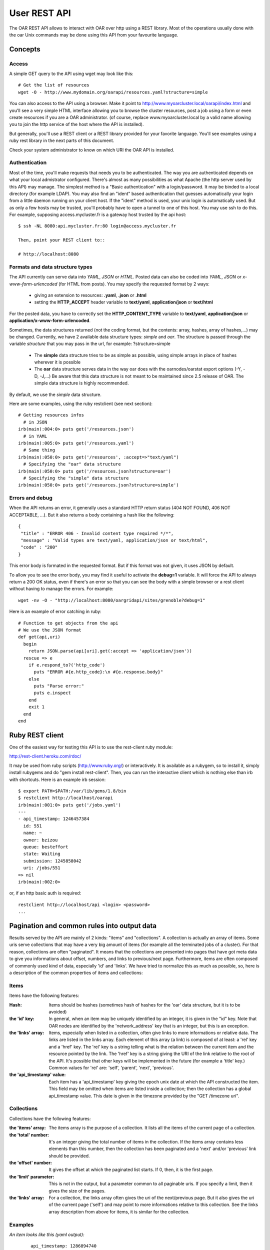 ==============
 User REST API
==============

The OAR REST API allows to interact with OAR over http using a REST library. Most of the operations usually done with the oar Unix commands may be done using this API from your favourite language.

Concepts
========

Access
------
A simple GET query to the API using wget may look like this::

    # Get the list of resources
    wget -O - http://www.mydomain.org/oarapi/resources.yaml?structure=simple

You can also access to the API using a browser. Make it point to http://www.myoarcluster.local/oarapi/index.html and you'll see a very simple HTML interface allowing you to browse the cluster resources, post a job using a form or even create resources if you are a OAR administrator. (of course, replace www.myoarcluster.local by a valid name allowing you to join the http service of the host where the API is installed).

But generally, you'll use a REST client or a REST library provided for your favorite language. You'll see examples using a ruby rest library in the next parts of this document.

Check your system administrator to know on which URI the OAR API is installed.

Authentication
--------------

Most of the time, you'll make requests that needs you to be authenticated. The way you are authenticated depends on what your local admistrator configured. There's almost as many possibilities as what Apache (the http server used by this API) may manage.
The simplest method is a "Basic authentication" with a login/password. It may be binded to a local directory (for example LDAP). You may also find an "ident" based authentication that guesses automatically your login from a little daemon running on your client host.
If the "ident" method is used, your unix login is automatically used. But as only a few hosts may be trusted, you'll probably have to open a tunnel to one of this host. You may use ssh to do this. For example, supposing access.mycluster.fr is a gateway host trusted by the api host::

  $ ssh -NL 8080:api.mycluster.fr:80 login@access.mycluster.fr

  Then, point your REST client to::

  # http://localhost:8080


Formats and data structure types
--------------------------------

The API currently can serve data into *YAML*, *JSON* or *HTML*. Posted data can also be coded into *YAML*, *JSON* or *x-www-form-urlencoded* (for HTML from posts). You may specify the requested format by 2 ways:

    * giving an extension to resources: **.yaml**, **.json** or **.html**
    * setting the **HTTP_ACCEPT** header variable to **text/yaml**, **application/json** or **text/html**

For the posted data, you have to correctly set the **HTTP_CONTENT_TYPE** variable to **text/yaml**, **application/json** or **application/x-www-form-urlencoded**.

Sometimes, the data structures returned (not the coding format, but the contents: array, hashes, array of hashes,...) may be changed. Currently, we have 2 available data structure types: *simple* and *oar*. The structure is passed through the variable *structure* that you may pass in the url, for example: ?structure=simple

    * The **simple** data structure tries to be as simple as possible, using simple arrays in place of hashes wherever it is possible
    * The **oar** data structure serves data in the way oar does with the oarnodes/oarstat export options (-Y, -D, -J,...) Be aware that this data structure is not meant to be maintained since 2.5 release of OAR. The simple data structure is highly recommended.

By default, we use the *simple* data structure.

Here are some examples, using the ruby restclient (see next section)::

  # Getting resources infos
    # in JSON
  irb(main):004:0> puts get('/resources.json')
    # in YAML
  irb(main):005:0> puts get('/resources.yaml')
    # Same thing
  irb(main):050:0> puts get('/resources', :accept=>"text/yaml")
    # Specifying the "oar" data structure
  irb(main):050:0> puts get('/resources.json?structure=oar')
    # Specifying the "simple" data structure
  irb(main):050:0> puts get('/resources.json?structure=simple')


Errors and debug
----------------

When the API returns an error, it generally uses a standard HTTP return status (404 NOT FOUND, 406 NOT ACCEPTABLE, ...). But it also returns a body containing a hash like the following::

 {
  "title" : "ERROR 406 - Invalid content type required */*",
  "message" : "Valid types are text/yaml, application/json or text/html",
  "code" : "200"
 }

This error body is formated in the requested format. But if this format was not given, it uses JSON by default.

To allow you to see the error body, you may find it useful to activate the **debug=1** variable. It will force the API to always return a 200 OK status, even if there's an error so that you can see the body with a simple browser or a rest client without having to manage the errors. For example::

 wget -nv -O - "http://localhost:8080/oargridapi/sites/grenoble?debug=1"

Here is an example of error catching in ruby::

  # Function to get objects from the api
  # We use the JSON format
  def get(api,uri)
    begin
      return JSON.parse(api[uri].get(:accept => 'application/json'))
    rescue => e
      if e.respond_to?('http_code')
        puts "ERROR #{e.http_code}:\n #{e.response.body}"
      else
        puts "Parse error:"
        puts e.inspect
      end
      exit 1
    end
  end


Ruby REST client
================

One of the easiest way for testing this API is to use the rest-client ruby module:

http://rest-client.heroku.com/rdoc/

It may be used from ruby scripts (http://www.ruby.org/) or interactively.
It is available as a rubygem, so to install it, simply install rubygems and do "gem install rest-client". Then, you can run the interactive client which is nothing else than irb with shortcuts. Here is an example irb session::

  $ export PATH=$PATH:/var/lib/gems/1.8/bin
  $ restclient http://localhost/oarapi
  irb(main):001:0> puts get('/jobs.yaml')
  ---
  - api_timestamp: 1246457384
    id: 551
    name: ~
    owner: bzizou
    queue: besteffort
    state: Waiting
    submission: 1245858042
    uri: /jobs/551
  => nil
  irb(main):002:0>


or, if an http basic auth is required::

  restclient http://localhost/api <login> <password>
  ...

Pagination and common rules into output data
============================================

Results served by the API are mainly of 2 kinds: "items" and "collections". A collection is actually an array of items. Some uris serve collections that may have a very big amount of items (for example all the terminated jobs of a cluster). For that reason, collections are often "paginated". It means that the collections are presented into pages that have got meta data to give you informations about offset, numbers, and links to previous/next page.
Furthermore, items are often composed of commonly used kind of data, especially 'id' and 'links'. We have tried to normalize this as much as possible, so, here is a description of the common properties of items and collections:

Items
-----
Items have the following features:

:Hash:
  Items should be hashes (sometimes hash of hashes for the 'oar' data structure, but it is to be avoided)


:the 'id' key:
  In general, when an item may be uniquely identified by an integer, it is given in the "id" key. Note that OAR nodes are identified by the 'network_address' key that is an integer, but this is an exception.


:the 'links' array:
  Items, especially when listed in a collection, often give links to more informations or relative data. The links are listed in the links array. Each element of this array (a link) is composed of at least: a 'rel' key and a 'href' key. The 'rel' key is a string telling what is the relation between the current item and the resource pointed by the link. The 'href' key is a string giving the URI of the link relative to the root of the API. It's possible that other keys will be implemented in the future (for example a 'title' key.) Common values for 'rel' are: 'self', 'parent', 'next', 'previous'.


:the 'api_timestamp' value:
  Each item has a 'api_timestamp' key giving the epoch unix date at which the API constructed the item. This field may be omitted when items are listed inside a collection; then the collection has a global api_timestamp value. This date is given in the timezone provided by the "GET /timezone uri".

Collections
-----------
Collections have the following features:

:the 'items' array:
  The items array is the purpose of a collection. It lists all the items of the current page of a collection.


:the 'total' number:
  It's an integer giving the total number of items in the collection. If the items array contains less elements than this number, then the collection has been paginated and a 'next' and/or 'previous' link should be provided.


:the 'offset' number:
  It gives the offset at which the paginated list starts. If 0, then, it is the first page.


:the 'limit' parameter:
  This is not in the output, but a parameter common to all paginable uris. If you specify a limit, then it gives the size of the pages.


:the 'links' array:
  For a collection, the links array often gives the uri of the next/previous page. But it also gives the uri of the current page ('self') and may point to more informations relative to this collection. See the links array description from above for items, it is similar for the collection.

Examples
--------

*An item looks like this (yaml output):*
 ::

  api_timestamp: 1286894740
  available_upto: 2147483646
  besteffort: YES
  core: 1
  cpu: 1
  cpuset: 0
  deploy: NO
  desktop_computing: NO
  expiry_date: 0
  finaud_decision: NO
  id: 1
  last_available_upto: 0
  last_job_date: 1286885902
  links:
    - href: /resources/nodes/fake1
      rel: node
    - href: /resources/1
      rel: self
    - href: /resources/1/jobs
      rel: jobs
  network_address: fake1
  next_finaud_decision: NO
  next_state: UnChanged
  resource_id: 1
  scheduler_priority: 0
  state: Alive
  state_num: 1
  suspended_jobs: NO
  type: default


*A collection looks like this (yaml output):*
 ::

  api_timestamp: 1286894823
  items:
    - api_timestamp: 1286894823
      id: 2
      links:
        - href: /jobs/2
          rel: self
        - href: /jobs/2/resources
          rel: resources
      name: ~
      owner: kameleon
      queue: default
      state: Error
      submission: 1284034267
    - api_timestamp: 1286894823
      id: 3
      links:
        - href: /jobs/3
          rel: self
        - href: /jobs/3/resources
          rel: resources
      name: ~
      owner: kameleon
      queue: default
      state: Error
      submission: 1284034383
  links:
    - href: /jobs.yaml?state=Error&limit=2&offset=0
      rel: self
    - href: /jobs.yaml?state=Error&limit=2&offset=2
      rel: next
  offset: 0
  total: 2623


REST requests description
=========================

Examples are given in the YAML format because we think that it is the more human readable and so very suitable for this kind of documentation. But you can also use the JSON format for your input/output data. Each resource uri may be postfixed by .yaml, .jso of .html.

In this section, we describe every REST resources of the OAR API. The authentication may be:
 - public: everybody can query this resource
 - user: only authenticated and valid users can query this resource
 - oar: only the oar user can query this resource (administration usage)

GET /index
----------
:description:
  Home page for the HTML browsing

:formats:
  html

:authentication:
  public

:output:
  *example*:
   ::

    <HTML>
    <HEAD>
    <TITLE>OAR REST API</TITLE>
    </HEAD>
    <BODY>
    <HR>
    <A HREF=./resources.html>RESOURCES</A>&nbsp;&nbsp;&nbsp;
    <A HREF=./jobs.html>JOBS</A>&nbsp;&nbsp;&nbsp;
    <A HREF=./jobs/form.html>SUBMISSION</A>&nbsp;&nbsp;&nbsp;
    <HR>
    Welcome on the oar API

:note:
  Header of the HTML resources may be customized into the **/etc/oar/api_html_header.pl** file.

GET /version
------------
:description:
  Gives version informations about OAR and OAR API. Also gives the timezone of the API server.

:formats:
  html , yaml , json

:authentication:
  public

:output:
  *structure*:
    hash

  *yaml example*:
    ::

     ---
     api: 0.1.2
     api_timestamp: 1245582255
     api_timezone: CEST
     apilib: 0.1.6
     oar: 2.4.0

:usage example:
  ::

   wget -q -O - http://localhost/oarapi/version.yaml

GET /whoami
-----------
:description:
  Gives the name of authenticated user seen by OAR API. The name for a not authenticated user is the null string. 

:formats:
  html , yaml , json

:authentication:
  public

:output:
  *structure*:
    hash

  *yaml example*:
    ::

     ---
     api_timestamp: 1245582255
     authenticated_user: kameleon

:usage example:
  ::

   wget -q -O - http://localhost/oarapi/whoami.yaml


GET /timezone
-------------
:description:
  Gives the timezone of the OAR API server. The api_timestamp given in each query is an UTC timestamp (epoch unix time). This timezone information allows you to re-construct the local time.

:formats:
  html , yaml , json

:authentication:
  public

:output:
  *structure*: hash

  *yaml example*:
    ::

     ---
     api_timestamp: 1245768107
     timezone: CEST

:usage example:
  ::

   wget -q -O - http://localhost/oarapi/timezone.yaml

GET /jobs
---------
:description:
  List jobs (by default only the jobs in queue)

:formats:
  html , yaml , json

:authentication:
  public

:parameters:
  - **state**: comma separated list of states for filtering the jobs. Possible values: Terminated, Running, Error, Waiting, Launching, Hold,...
  - **array** (integer): to get the jobs belonging to an array
  - **from** (timestamp): restrict the list to the jobs that are running or not yet started before this date. Using this parameters disables the default behavior of listing only the jobs that are in queue.
  - **to** (timestamp): restrict the list to the jobs that are running or not yet finished at this date. Using this parameters disables the default behavior of listing only the jobs that are in queue.
  - **user**: restrict the list to the jobs owned by this username
  - **ids**: colon separated list of ids to get a set of jobs

:output:
  *structure*: collection

  *yaml example*:
    ::

     api_timestamp: 1286895857
     items:
       - api_timestamp: 1286895857
         id: 58
         links:
           - href: /jobs/58
             rel: self
           - href: /jobs/58/resources
             rel: collection
             title: resources
           - href: /oarapi/jobs/58/nodes
             rel: collection
             title: nodes
         name: ~
         owner: kameleon
         queue: default
         state: Terminated
         submission: 1284109267
       - api_timestamp: 1286895857
         id: 59
         links:
           - href: /jobs/59
             rel: self
           - href: /jobs/59/resources
             rel: collection
             title: resources
           - href: /oarapi/jobs/59/nodes
             rel: collection
             title: nodes
         name: ~
         owner: kameleon
         queue: default
         state: Terminated
         submission: 1284109846
     links:
       - href: /jobs.yaml?state=Terminated&limit=2&offset=48
         rel: self
       - href: /jobs.yaml?state=Terminated&limit=2&offset=50
         rel: next
       - href: /jobs.yaml?state=Terminated&limit=2&offset=46
         rel: previous
     offset: 48
     total: 206

:note:
  The "rel: resources" link of a job lists the assigned or reserved resources of a job.

:usage example:
  ::

   wget -q -O - http://localhost/oarapi/jobs.yaml?state=Terminated,Running&limit=2&offset=48"

GET /jobs/details
-----------------
:description:
  Same as /jobs, but with more details and "resources" and "nodes" links developped.

:formats:
  html , yaml , json

:authentication:
  public

:parameters:
  - **state**: comma separated list of states for filtering the jobs. Possible values: Terminated, Running, Error, Waiting, Launching, Hold,...

:output:
  *structure*: collection

  *yaml example*:
    ::
     
     api_timestamp: 1352707511
     items:
       - api_timestamp: 1352707511
         array_id: 5540
         array_index: ~
         command: sleep 300
         cpuset_name: kameleon_5540
         dependencies: []
         events: []
         exit_code: ~
         id: 5540
         initial_request: oarsub sleep 300
         launching_directory: /home/kameleon
         links:
           - href: /oarapi/jobs/5540
             rel: self
           - href: /oarapi/jobs/5540/resources
             rel: collection
             title: resources
           - href: /oarapi/jobs/5540/nodes
             rel: collection
             title: nodes
         message: Karma = 0.000
         name: ~
         nodes:
           - api_timestamp: 1352707511
             links:
               - href: /oarapi/resources/nodes/node1
                 rel: self
             network_address: node1
             status: assigned
         owner: kameleon
         project: default
         properties: desktop_computing = 'NO'
         queue: default
         reservation: None
         resources:
           - api_timestamp: 1352707511
             id: 1
             links:
               - href: /oarapi/resources/1
                 rel: self
               - href: /oarapi/resources/1/jobs
                 rel: collection
                 title: jobs
             status: assigned
         resubmit_job_id: ~
         scheduled_start: 1352707488
         start_time: 1352707488
         state: Running
         stderr_file: OAR.5540.stdout
         stdout_file: OAR.5540.stderr
         stop_time: 0
         submission_time: 1352707487
         type: PASSIVE
         types: []
         walltime: 7200
         wanted_resources: "-l \"{type = 'default'}/resource_id=1,walltime=2:0:0\" "
       - api_timestamp: 1352707511
         array_id: 5542
         array_index: ~
         command: sleep 300
         cpuset_name: kameleon_5542
         dependencies: []
         events: []
         exit_code: ~
         id: 5542
         initial_request: oarsub -l /core=2 sleep 300
         launching_directory: /home/kameleon
         links:
           - href: /oarapi/jobs/5542
             rel: self
           - href: /oarapi/jobs/5542/resources
             rel: collection
             title: resources
           - href: /oarapi/jobs/5542/nodes
             rel: collection
             title: nodes
         message: Karma = 0.000
         name: ~
         nodes:
           - api_timestamp: 1352707511
             links:
               - href: /oarapi/resources/nodes/node1
                 rel: self
             network_address: node1
             status: assigned
         owner: kameleon
         project: default
         properties: desktop_computing = 'NO'
         queue: default
         reservation: None
         resources:
           - api_timestamp: 1352707511
             id: 3
             links:
               - href: /oarapi/resources/3
                 rel: self
               - href: /oarapi/resources/3/jobs
                 rel: collection
                 title: jobs
             status: assigned
           - api_timestamp: 1352707511
             id: 4
             links:
               - href: /oarapi/resources/4
                 rel: self
               - href: /oarapi/resources/4/jobs
                 rel: collection
                 title: jobs
             status: assigned
         resubmit_job_id: ~
         scheduled_start: 1352707510
         start_time: 1352707510
         state: Running
         stderr_file: OAR.5542.stdout
         stdout_file: OAR.5542.stderr
         stop_time: 0
         submission_time: 1352707509
         type: PASSIVE
         types: []
         walltime: 7200
         wanted_resources: "-l \"{type = 'default'}/core=2,walltime=2:0:0\" "
     links:
       - href: /oarapi/jobs/details.yaml?offset=0
         rel: self
     offset: 0
     total: 2

usage example:
  ::

   wget -q -O - http://localhost/oarapi/jobs/details.yaml

GET /jobs/table
---------------
:description:
  Same as /jobs but outputs the data of the SQL job table

:formats:
  html , yaml , json

:authentication:
  public

:parameters:
  - **state**: comma separated list of states for filtering the jobs. Possible values: Terminated, Running, Error, Waiting, Launching, Hold,...

:output:
  *structure*: collection
  

  *yaml example*:
    ::

     ---
     items:
      - accounted: NO
        api_timestamp: 1253017554
        array_id: 566
        assigned_moldable_job: 566
        checkpoint: 0
        checkpoint_signal: 12
        command: ''
        exit_code: ~
        file_id: ~
        info_type: bart:33033
        initial_request: oarsub -I
        job_env: ~
        job_group: ''
        job_id: 566
        job_name: ~
        job_type: INTERACTIVE
        job_user: bzizou
        launching_directory: /home/bzizou/git/oar/git
        message: FIFO scheduling OK
        notify: ~
        project: default
        properties: desktop_computing = 'NO'
        queue_name: default
        reservation: None
        resubmit_job_id: 0
        scheduler_info: FIFO scheduling OK
        start_time: 1253017553
        state: Launching
        stderr_file: OAR.%jobid%.stderr
        stdout_file: OAR.%jobid%.stdout
        stop_time: 0
        submission_time: 1253017551
        suspended: NO
        uri: /jobs/566
      - accounted: NO
        api_timestamp: 1253017554
        array_id: 560
        assigned_moldable_job: 0
        checkpoint: 0
        checkpoint_signal: 12
        command: /usr/bin/id
        exit_code: ~
        file_id: ~
        info_type: 'bart:'
        initial_request: oarsub --resource=/nodes=2/cpu=1 --use_job_key=1 /usr/bin/id
        job_env: ~
        job_group: ''
        job_id: 560
        job_name: ~
        job_type: PASSIVE
        job_user: bzizou
        launching_directory: /home/bzizou
        message: Cannot find enough resources which fit for the job 560
        notify: ~
        project: default
        properties: desktop_computing = 'NO'
        queue_name: default
        reservation: None
        resubmit_job_id: 0
        scheduler_info: Cannot find enough resources which fit for the job 560
        start_time: 0
        state: Waiting
        stderr_file: OAR.%jobid%.stderr
        stdout_file: OAR.%jobid%.stdout
        stop_time: 0
        submission_time: 1246948570
        suspended: NO
        uri: /jobs/560
     links:
      - href: '/jobs/table.html?state=Terminated&limit=15&offset=0'
      	rel: previous
      - href: '/jobs/table.html?state=Terminated&limit=15&offset=15'
      	rel: self
      - href: '/jobs/table.html?state=Terminated&limit=15&offset=30'
      	rel: next
     offset: 15
     total: 41

  *note*: Field names may vary from the other job lists because this query results more like a dump of the jobs table.
  
:usage example:
  ::

   wget -q -O - http://localhost/oarapi/jobs/table.yaml

GET /jobs/<id>[/details]
------------------------
:description:
  Get infos about the given job. If /details is appended, it gives more informations, such as the expanded list of resources allocated to the job.

:parameters:
  - **id**: the id of a job

:formats:
  html , yaml , json

:authentication:
  user

:output:
  *structure*: hash

  *yaml example*:
    ::

     api_timestamp: 1352707658
     array_id: 5230
     array_index: 3
     command: /home/kameleon/cigri-3/tmp/test1.sh param48 48
     cpuset_name: kameleon_5232
     dependencies: []
     events:
       - date: 1351087783
         description: Scheduler priority for job 5232 updated (network_address/resource_id)
         event_id: 14454
         job_id: 5232
         to_check: NO
         type: SCHEDULER_PRIORITY_UPDATED_STOP
       - date: 1351087782
         description: '[bipbip 5232] Ask to change the job state'
         event_id: 14451
         job_id: 5232
         to_check: NO
         type: SWITCH_INTO_TERMINATE_STATE
       - date: 1351087660
         description: Scheduler priority for job 5232 updated (network_address/resource_id)
         event_id: 14446
         job_id: 5232
         to_check: NO
         type: SCHEDULER_PRIORITY_UPDATED_START
     exit_code: 0
     id: 5232
     initial_request: oarsub --resource=core=1 --type=besteffort /home/kameleon/cigri-3/tmp/test1.sh --array-param-file=/tmp/oarapi.paramfile.7QPM0
     launching_directory: /home/kameleon
     links:
       - href: /oarapi/jobs/5232
         rel: self
       - href: /oarapi/jobs/5232/resources
         rel: collection
         title: resources
       - href: /oarapi/jobs/5232/nodes
         rel: collection
         title: nodes
     message: Karma = 0.000
     name: ~
     owner: kameleon
     project: default
     properties: (besteffort = 'YES') AND desktop_computing = 'NO'
     queue: besteffort
     reservation: None
     resubmit_job_id: 0
     scheduled_start: ~
     start_time: 1351087660
     state: Terminated
     stderr_file: OAR.5232.stderr
     stdout_file: OAR.5232.stdout
     stop_time: 1351087782
     submission_time: 1351087659
     type: PASSIVE
     types:
       - besteffort
     walltime: 7200
     wanted_resources: "-l \"{type = 'default'}/core=1,walltime=2:0:0\" "
     
:usage example:
  ::

   wget --user test --password test -q -O - http://localhost/oarapi/jobs/547.yaml

GET /jobs/<id>/resources
------------------------
:description:
  Get resources reserved or assigned to a job

:parameters:
  - **id**: the id of a job

:formats:
  html , yaml , json

:authentication:
  public

:output:
  *structure*: hash

  *yaml example*:
    ::

     api_timestamp: 1352707730
     items:
       - api_timestamp: 1352707730
         id: 7
         links:
           - href: /oarapi/resources/7
             rel: self
           - href: /oarapi/resources/7/jobs
             rel: collection
             title: jobs
         status: assigned
     links:
       - href: /oarapi/jobs/5232/resources.yaml
         rel: self
     offset: 0
     total: 1
     
:usage example:
  ::

   wget -q -O - http://localhost/oarapi/jobs/547/resources.yaml

POST /jobs/<id>/deletions/new
-----------------------------
:description:
  Deletes a job

:parameters:
  - **id**: the id of a job

:formats:
  html , yaml , json

:authentication:
  user

:output:
  *structure*: hash

  *yaml example*:
    ::

     ---
     api_timestamp: 1253025331
     cmd_output: |
       Deleting the job = 567 ...REGISTERED.
       The job(s) [ 567 ] will be deleted in a near future.
     id: 567
     status: Delete request registered

:usage example:
  ::
  
   irb(main):148:0> puts post('/jobs/567/deletions/new.yaml','')

POST /jobs/<id>/checkpoints/new
-------------------------------
:description:
  Send the checkpoint signal to a job

:parameters:
  - **id**: the id of a job

:formats:
  html , yaml , json

:authentication:
  user

:output:
  *structure*: hash

  *yaml example*:
     ::

      ---
      api_timestamp: 1253025555
      cmd_output: |
        Checkpointing the job 568 ...DONE.
        The job 568 was notified to checkpoint itself.
      id: 568
      status: Checkpoint request registered

:usage example:
  ::
  
   irb(main):148:0> puts post('/jobs/568/checkpoints/new.yaml','')

POST /jobs/<id>/holds/new
-------------------------
:description:
  Asks to hold a waiting job

:parameters:
  - **id**: the id of a job

:formats:
  html , yaml , json

:authentication:
  user

:output:
  *structure*: hash

  *yaml example*:
     ::

      ---
      api_timestamp: 1253025718
      cmd_output: "[560] Hold request was sent to the OAR server.\n"
      id: 560
      status: Hold request registered

:usage example:
  ::
  
   irb(main):148:0> puts post('/jobs/560/holds/new.yaml','')

POST /jobs/<id>/rholds/new
--------------------------
:description:
  Asks to hold a running job

:parameters:
  - **id**: the id of a job

:formats:
  html , yaml , json

:authentication:
  oar

:output:
  *structure*: hash

  *yaml example*:
     ::

      ---
      api_timestamp: 1253025868
      cmd_output: "[569] Hold request was sent to the OAR server.\n"
      id: 569
      status: Hold request registered
 
:usage example:
  ::
  
   irb(main):148:0> puts post('/jobs/560/rholds/new.yaml','')

POST /jobs/<id>/resumptions/new
-------------------------------
:description:
  Asks to resume a holded job

:parameters:
  - **id**: the id of a job

:formats:
  html , yaml , json

:authentication:
  user

:output:
  *structure*: hash

  *yaml example*:
     ::

      ---
      api_timestamp: 1253026081
      cmd_output: "[569] Resume request was sent to the OAR server.\n"
      id: 569
      status: Resume request registered

:usage example:
  ::
  
   irb(main):148:0> puts post('/jobs/560/resumptions/new.yaml','')

POST /jobs/<id>/signals/<signal>
--------------------------------
:description:
  Asks to resume a holded job

:parameters:
  - **id**: the id of a job
  - **signal**: the number of a signal (see kill -l)

:formats:
  html , yaml , json

:authentication:
  user

:output:
  *structure*: hash

  *yaml example*:
     ::

      ---
      api_timestamp: 1253102493
      cmd_output: |
        Signaling the job 574 with 12 signal.
        DONE.
        The job 574 was notified to signal itself with 12.
      id: 574
      status: Signal sending request registered

:usage example:
  ::
  
   irb(main):148:0> puts post('/jobs/560/signals/12.yaml','')



POST /jobs
----------
:description:
  Creates (submit) a new job

:formats:
  html , yaml , json

:authentication:
  user

:input:
  Only [resource] and [command] are mandatory. Please, refer to the documentation of the *oarsub* command for the resource syntax which correspond to the -l (--resource) option. 

  *structure*: hash with possible arrays (for options that may be passed multiple times)

  *fields*:
     - **resource** (*string*): the resources description as required by oar (example: "/nodes=1/cpu=2")
     - **command** (*string*): a command name or a script that is executed when the job starts
     - **workdir** (*string*): the path of the directory from where the job will be submited
     - **param_file** (*string*): the content of a parameters file, for the submission of an array job. For example: {"resource":"/nodes=1, "command":"sleep", "param_file":"60\n90\n30"}
     - **All other option accepted by the oarsub unix command**: every long option that may be passed to the oarsub command is known as a key of the input hash. If the option is a toggle (no value), you just have to set it to "1" (for example: 'use-job-key' => '1'). Some options may be arrays (for example if you want to specify several 'types' for a job)
  *yaml example*:
    ::

     ---
     stdout: /tmp/outfile
     command: /usr/bin/id;echo "OK"
     resource: /nodes=2/cpu=1
     workdir: ~bzizou/tmp
     type:
     - besteffort
     - timesharing
     use-job-key: 1

:output:
  *structure*: hash

  *yaml example*:
    ::

     ---
     api_timestamp: 1332323792
     cmd_output: |
       [ADMISSION RULE] Modify resource description with type constraints
       OAR_JOB_ID=4
     id: 4
     links:
       - href: /oarapi-priv/jobs/4
         rel: self

  *note*: more informations about the submited job may be obtained with a GET on the provided *uri*.

:usage example:
  ::

   # Submitting a job using ruby rest client
   irb(main):010:0> require 'json'
   irb(main):012:0> j={ 'resource' => '/nodes=2/cpu=1', 'command' => '/usr/bin/id' }
   irb(main):015:0> job=post('/jobs' , j.to_json , :content_type => 'application/json')

   # Submitting a job with a provided inline script
   irb(main):024:0> script="#!/bin/bash
   irb(main):025:0" echo \"Hello world\"
   irb(main):026:0" whoami
   irb(main):027:0" sleep 300
   irb(main):028:0" "
   irb(main):029:0> j={ 'resource' => '/nodes=2/cpu=1', 'script' => script , 'workdir' => '~bzizou/tmp'}
   irb(main):030:0> job=post('/jobs' , j.to_json , :content_type => 'application/json')

POST /jobs/<id>
---------------
:description:
  Updates a job.
  In fact, as some clients (www browsers) doesn't support the DELETE method, this POST resource has been created mainly to workaround this and provide another way to delete a job. It also provides *checkpoint*, *hold* and *resume* methods, but one should preferably use the /checkpoints, /holds and /resumptions resources.

:formats:
  html , yaml , json

:authentication:
  user

:input:
  *structure*: hash {"action" => "delete"}

  *yaml example*:
   ::

    ---
    method: delete

:output:
  *structure*: hash

  *yaml example*:
   ::

    ---
    api_timestamp: 1245944206
    cmd_output: |
      Deleting the job = 554 ...REGISTERED.
      The job(s) [ 554 ] will be deleted in a near future.
    id: 554
    status: Delete request registered

:usage example:
  ::

   # Deleting a job in the ruby rest client
   puts post('/jobs/554.yaml','{"method":"delete"}',:content_type => "application/json")

DELETE /jobs/<id>
-----------------
:description:
  Delete or kill a job.

:formats:
  html , yaml , json

:authentication:
  user

:output:
  *structure*: hash returning the status

  *yaml example*:
   ::

    ---
    api_timestamp: 1245944206
    cmd_output: |
      Deleting the job = 554 ...REGISTERED.
      The job(s) [ 554 ] will be deleted in a near future.
    id: 554
    status: Delete request registered

:usage example:
  ::

   # Deleting a job in the ruby rest client
   puts delete('/jobs/554.yaml')

:note:
  Not all clients support the DELETE method, especially some www browsers. So, you can do the same thing with a POST of a {"method":"delete"} hash on the /jobs/<id> resource.

GET /jobs/form
--------------
:description:
  HTML form for posting (submiting) new jobs from a browser

:formats:
  html

:authentication:
  user

:output:
  *example*:
   ::

    <HTML>
     <HEAD>
     <TITLE>OAR REST API</TITLE>
     </HEAD>
     <BODY>
     <HR>
     <A HREF=../resources.html>RESOURCES</A>&nbsp;&nbsp;&nbsp;
     <A HREF=../jobs.html>JOBS</A>&nbsp;&nbsp;&nbsp;
     <A HREF=../jobs/form.html>SUBMISSION</A>&nbsp;&nbsp;&nbsp;
     <HR>

     <FORM METHOD=post ACTION=../jobs.html>
     <TABLE>
     <CAPTION>Job submission</CAPTION>
     <TR>
       <TD>Resources</TD>
       <TD><INPUT TYPE=text SIZE=40 NAME=resource VALUE="/nodes=1/cpu=1,walltime=00:30:00"></TD>
     </TR><TR>
       <TD>Name</TD>
       <TD><INPUT TYPE=text SIZE=40 NAME=name VALUE="Test_job"></TD>
     </TR><TR>
       <TD>Properties</TD>
       <TD><INPUT TYPE=text SIZE=40 NAME=property VALUE=""></TD>
     </TR><TR>
       <TD>Program to run</TD>
       <TD><INPUT TYPE=text SIZE=40 NAME=command VALUE='"/bin/sleep 300"'></TD>
     </TR><TR>
       <TD>Types</TD>
       <TD><INPUT TYPE=text SIZE=40 NAME=type></TD>
     </TR><TR>
       <TD>Reservation dates</TD>
       <TD><INPUT TYPE=text SIZE=40 NAME=reservation></TD>
     </TR><TR>
       <TD>Directory</TD>
       <TD><INPUT TYPE=text SIZE=40 NAME=directory></TD>
     </TR><TR>
       <TD></TD><TD><INPUT TYPE=submit VALUE=SUBMIT></TD>
     </TR>
     </TABLE>
     </FORM>

:note:
  This form may be customized in the **/etc/oar/api_html_postform.pl** file

GET /resources
--------------
:description:
  Get the list of resources and their state

:formats:
  html , yaml , json

:authentication:
  public

:output:
  *structure*: hash
  
  *fields*:
     - **items** : list of resources
     - **links** : links to previous, current and next resources
     - **offset** : current offset
     - **total** : resources total

  *yaml example*:
    ::

     ---
     items:
      - api_timestamp: 1253201950
        jobs_uri: /resources/4/jobs
        network_address: liza-1 
        node_uri: /resources/nodes/liza-1
        resource_id: 4
        state: Alive
        uri: /resources/4
      - api_timestamp: 1253201950
        jobs_uri: /resources/5/jobs
        network_address: liza-1
        node_uri: /resources/nodes/liza-1
        resource_id: 5
        state: Alive
        uri: /resources/5
      - api_timestamp: 1253201950
        jobs_uri: /resources/6/jobs
        network_address: liza-2
        node_uri: /resources/nodes/liza-2
        resource_id: 6
        state: Alive
        uri: /resources/6
      - api_timestamp: 1253201950
        jobs_uri: /resources/7/jobs
        network_address: liza-2
        node_uri: /resources/nodes/liza-2
        resource_id: 7
        state: Alive
        uri: /resources/7
     links:
      - href: '/resources.yaml?limit=5&offset=2'
      	rel: previous
      - href: '/resources.yaml?limit=5&offset=7'
      	rel: self
      - href: '/resources.yaml?limit=5&offset=12'
      	rel: next
     offset: 2
     total: 49
     

  *note*: More details about a resource can be obtained with a GET on the provided *uri*. The list of all the resources of the same node may be obtained with a GET on *node_uri*. The list of running jobs on a resource can be obtained with a GET on the jobs_uri resource.
  *note*: The following parameters can be passed through the requested URL
  
          - limit : limit of resources to be shown per page
          - offset : the page result offset

:usage example:
  ::

   wget -q -O - http://localhost/oarapi/resources.yaml

GET /resources/details
----------------------
:description:
  Get the list of resources and all the details about them

:formats:
  html , yaml , json

:authentication:
  public

:output:
  *structure*: hash
  
  *fields*:
     - **items** : list of resources
     - **links** : links to previous, current and next resources
     - **offset** : current offset
     - **total** : total of resources

  *yaml example*:
    ::

     ---
	 items:
  		- api_timestamp: 1281967035
    	  available_upto: 0
    	  besteffort: YES
    	  core: ~
    	  cpu: 0
          cpufreq: ~
    	  cpuset: 0
    	  cputype: ~
    	  deploy: NO
    	  desktop_computing: NO
    	  expiry_date: 0
    	  finaud_decision: NO
    	  jobs_uri: '/resources/1/jobs.html'
    	  last_available_upto: 0
    	  last_job_date: 1278588052
    	  memnode: ~
    	  network_address: node1
	      next_finaud_decision: NO
	      next_state: UnChanged
	      node_uri: '/resources/nodes/node1.html'
	      resource_id: 1
	      scheduler_priority: 0
	      state: Suspected
	      state_num: 3
	      suspended_jobs: NO
	      type: default
	      uri: '/resources/1.html'
	  	- api_timestamp: 1281967035
	      available_upto: 0
	      besteffort: YES
	      core: ~
	      cpu: 0
	      cpufreq: ~
	      cpuset: 0
	      cputype: ~
	      deploy: NO
	      desktop_computing: NO
	      expiry_date: 0
	      finaud_decision: NO
	      jobs_uri: '/resources/2/jobs.html'
	      last_available_upto: 0
	      last_job_date: 1278588052
	      memnode: ~
	      network_address: node1
	      next_finaud_decision: NO
	      next_state: UnChanged
	      node_uri: '/resources/nodes/node1.html'
	      resource_id: 2
	      scheduler_priority: 0
	      state: Suspected
	      state_num: 3
	      suspended_jobs: NO
	      type: default
	      uri: '/resources/2.html'
	  	- api_timestamp: 1281967035
	      available_upto: 0
	      besteffort: YES
	      core: ~
	      cpu: 1
	      cpufreq: ~
	      cpuset: 0
	      cputype: ~
	      deploy: NO
	      desktop_computing: NO
	      expiry_date: 0
	      finaud_decision: NO
	      jobs_uri: '/resources/3/jobs.html'
	      last_available_upto: 0
	      last_job_date: 1278588052
	      memnode: ~
	      network_address: node1
	      next_finaud_decision: NO
	      next_state: UnChanged
	      node_uri: '/resources/nodes/node1.html'
	      resource_id: 3
	      scheduler_priority: 0
	      state: Suspected
	      state_num: 3
	      suspended_jobs: NO
	      type: default
	      uri: '/resources/3.html'
	  links:
	    - href: '/resources/details.yaml?limit=5&offset=2'
	      rel: previous
	    - href: '/resources/details.yaml?limit=5&offset=7'
	      rel: self
	    - href: '/resources/details.yaml?limit=5&offset=12'
	      rel: next
     offset: 2
	 total: 49

:usage example:
  ::

   wget -q -O - http://localhost/oarapi/resources/details.yaml
   
   *note*: The following parameters can be passed through the requested URL
          - limit : limit of resources to be shown per page
          - offset : the page result offset

GET /resources/<id>
-------------------
:description:
  Get details about the resource identified by *id*

:formats:
  html , yaml , json

:authentication:
  public

:output:
  *structure*: 1 element array of hash

  *yaml example*:
    ::

     ---
     api_timestamp: 1253202322
     available_upto: 0
     besteffort: YES
     cluster: 0
     cpu: 20
     cpuset: 0
     deploy: NO
     desktop_computing: NO
     expiry_date: 0
     finaud_decision: NO
     jobs_uri: /resources/1/jobs
     last_available_upto: 0
     last_job_date: 1253201845
     licence: ~
     network_address: bart-1
     next_finaud_decision: NO
     next_state: UnChanged
     node_uri: /resources/nodes/bart-1
     resource_id: 1
     scheduler_priority: 0
     state: Alive
     state_num: 1
     suspended_jobs: NO
     test: ~
     type: default
     uri: /resources/1
     
:usage example:
  ::

   wget -q -O - http://localhost/oarapi/resources/1.yaml

GET /resources/nodes/<network_address>
--------------------------------------
:description:
  Get details about the resources belonging to the node identified by *network_address*

:formats:
  html , yaml , json

:authentication:
  public

:output:
  *structure*: array of hashes

  *yaml example*:
    ::

     ---
     - api_timestamp: 1253202379
       jobs_uri: /resources/4/jobs
       network_address: liza-1
       node_uri: /resources/nodes/liza-1
       resource_id: 4
       state: Alive
       uri: /resources/4
     - api_timestamp: 1253202379
       jobs_uri: /resources/5/jobs
       network_address: liza-1
       node_uri: /resources/nodes/liza-1
       resource_id: 5
       state: Alive
       uri: /resources/5
     
:usage example:
  ::

   wget -q -O - http://localhost/oarapi/resources/nodes/liza-1.yaml
   
POST /resources/generate
------------------------
:description:
  Generates (outputs) a set of resources using oaradmin. The result may then be directly sent to /resources for actual creation.

:formats:
  html , yaml , json

:authentication:
  oar

:input:
  [resources] and [properties] entries are mandatory

  *structure*: hash describing the resources to generate

  *fields*:
     - **resources** (*string*): A string corresponding to the resources definition as it could have been passed to the "oaradmin resources -a" command (see man oaradmin).
     - **properties** (*hash*): an optional hash defining some common properties for these new resources

  *yaml example*:
    ::

     ---
     ressources: /nodes=node{2}.test.generate/cpu={2}/core={2}
     properties:
       memnode: 1050
       cpufreq: 5

:output:
  *structure*: an array of hashes containing the generated resources that may be pushed to POST /resources for actual creation

  *yaml example*:
    ::

     ---
     api_timestamp: 1321366378
     items:
       - core: 1
         cpu: 1
         cpuset: 0
         network_address: node1.test.generate
       - core: 2
         cpu: 1
         cpuset: 1
         network_address: node1.test.generate
       - core: 3
         cpu: 2
         cpuset: 2
         network_address: node1.test.generate
       - core: 4
         cpu: 2
         cpuset: 3
         network_address: node1.test.generate
       - core: 5
         cpu: 3
         cpuset: 0
         network_address: node2.test.generate
       - core: 6
         cpu: 3
         cpuset: 1
         network_address: node2.test.generate
       - core: 7
         cpu: 4
         cpuset: 2
         network_address: node2.test.generate
       - core: 8
         cpu: 4
         cpuset: 3
         network_address: node2.test.generate
     links:
       - href: /oarapi-priv/resources/generate.yaml
         rel: self
     offset: 0
     total: 8
     
:usage example:
  ::

   # Generating new resources with curl
   curl -i -X POST http://oar:kameleon@localhost/oarapi-priv/resources/generate -H'Content-Type: application/json' -d '{"resources":"/nodes=node{2}.test.generate/cpu={2}/core={2}"}'


POST /resources
---------------
:description:
  Creates a new resource or a set of new resources

:formats:
  html , yaml , json

:authentication:
  oar

:input:
  A [hostname] or [network_address] entry is mandatory

  *structure*: A hash describing the resource to be created. An array of hashes may be given for creating a set of new resources. The result of a /resources/generate query may be directly posted to /resources.

  *fields*:
     - **hostname** alias **network_address** (*string*): the network address given to the resource
     - **<properties>** : The hash may be appended with any other valid property 

  *yaml example*:
    ::

     ---
     hostname: test2
     besteffort: "NO"
     cpu: "10"

:output:
  *structure*: hash returning the id of the newly created resource and status (or an array of hashes if a set of resources has been given on the input)

  *yaml example*:
    ::

     ---
     api_timestamp: 1245946199
     id: 32
     status: ok
     uri: /resources/32
     warnings: []

:usage example:
  ::

   # Adding a new resource with the ruby rest client (oar user only)
   irb(main):078:0> r={ 'hostname'=>'test2', 'properties'=> { 'besteffort'=>'NO' , 'cpu' => '10' } }
   irb(main):078:0> puts post('/resources', r.to_json , :content_type => 'application/json')

POST /resources/<id>/state
--------------------------
:description:
  Change the state

:formats:
  html , yaml , json

:authentication:
  oar

:input:
  A [state] entry is mandatory and must be "Absent", "Alive" or "Dead"

  *structure*: hash of state

  *fields*:
     - **state**: Alive, Absent or Dead

  *yaml example*:
    ::

     ---
     state: Dead
     
:output:
  *structure*: 

  *yaml example*:
    ::

     ---
     api_timestamp: 1253283492
     id: 34
     status: Change state request registered
     uri: /resources/34

:usage example:
  ::

   irb

DELETE /resources/<id>
----------------------
:description:
  Delete the resource identified by *id*

:formats:
  html , yaml , json

:authentication:
  oar

:output:
  *structure*: hash returning the status

  *yaml example*:
    ::

     ---
     api_timestamp: 1245946801
     status: deleted

:usage example:
  ::

   # Deleting a resource with the ruby rest client
   puts delete('/resources/32.yaml')

:note:
  If the resource could not be deleted, returns a 403 and the reason into the message body.

DELETE /resources/<node>/<cpuset_id>
------------------------------------
:description:
  Delete the resource corresponding to *cpuset_id* on node *node*. It is useful when you don't know about the ids, but only the number of cpus on physical nodes.

:formats:
  html , yaml , json

:authentication:
  oar

:output:
  *structure*: hash returning the status

  *yaml example*:
    ::

     ---
     api_timestamp: 1246459253
     status: deleted
     => nil

:usage example:
  ::

   # Deleting a resource with the ruby rest client
   puts delete('/resources/test/0.yaml')

:note:
  If the resource could not be deleted, returns a 403 and the reason into the message body.

GET /admission_rules
--------------------
:description:
  Get the list of admission rules

:formats:
  html , yaml , json

:authentication:
  oar

:output:
  *structure*: hash
  
  *fields*:
     - **items** : list of admission rules
     - **links** : links to previous, current and next admission rules
     - **offset** : current offset
     - **total** : total of admission rules 

  *yaml example*:
    ::

     ---
     items:
       - id: 1
         links:
            href: /admission_rules/1
            rel: self
         rule: 'if (not defined($queue_name)) {$queue_name="default";}'
       - id: 2
         links:
            href: /admission_rules/2
            rel: self
         rule: 'die ("[ADMISSION RULE] root and oar users are not allowed to submit jobs.\n") if ( $user eq "root" or $user eq "oar" );'
       - id: 3
         links:
            href: /admission_rules/3
            rel: self
         rule: |2
          	my $admin_group = "admin";
      		if ($queue_name eq "admin") {
          		my $members; 
          		(undef,undef,undef, $members) = getgrnam($admin_group);
          		my %h = map { $_ => 1 } split(/\s+/,$members);
          		if ( $h{$user} ne 1 ) {
              		{die("[ADMISSION RULE] Only member of the group ".$admin_group." can submit jobs in the admin queue\n");}
          		}
      		}
     links:
       - href: '/admission_rules.yaml?limit=5&offset=0'
         rel: previous
       - href: '/admission_rules.yaml?limit=5&offset=5'
         rel: self
       - href: '/admission_rules.yaml?limit=5&offset=10'
         rel: next
     offset: 5
     total: 5

:usage example:
  ::

   wget -q -O - http://localhost/oarapi/admission_rules.yaml
   
   *note*: The following parameters can be passed through the requested URL
          - limit : limit of admission rules to be shown per page
          - offset : the page result offset

GET /admission_rules/<id>
-------------------------
:description:
  Get details about the admission rule identified by *id*

:formats:
  html , yaml , json

:authentication:
  oar

:output:
  *structure*: 1 element array of hash

  *yaml example*:
    ::

     ---
     - id: 1
       links:
          href: /admission_rules/1
          rel: self
       rule: 'if (not defined($queue_name)) {$queue_name="default";}'

:usage example:
  ::

   wget -q -O - http://localhost/oarapi/admission_rules/1.yaml

DELETE /admission_rule/<id>
---------------------------
:description:
  Delete the admission rule identified by *id*

:formats:
  html , yaml , json

:authentication:
  oar

:output:
  *structure*: hash returning the status

  *yaml example*:
    ::

     ---
     id: 32
     api_timestamp: 1245946801
     status: deleted

:usage example:
  ::

   # Deleting an admisssion rule with the ruby rest client
   puts delete('/admission_rules/32.yaml')

:note:
  :note:
  	Not all clients support the DELETE method, especially some www browsers. So, you can do the same thing with a POST of a {"method":"delete"} hash on the /admission_rule/<id> rule.
  	If the admission rule could not be deleted, returns a 403 and the reason into the message body.

POST /admission_rules
---------------------
:description:
  Add a new admission rule

:formats:
  html , yaml , json

:authentication:
  oar

:input:
  *structure*: hash 

  *fields*:
     - **rule** (*text*): The admission rule to add

  *yaml example*:
    ::

     ---
     rule: |
       echo "This is a test rule"

:output:
  A 201 (created) header is returned if the rule is successfully created, with a location value.

  *yaml example*:
    ::

     ---
     api_timestamp: 1340180126
     id: 19
     rule: echo "This is a test rule"
     uri: /oarapi-priv/admission_rules/19

POST /admission_rules/<id>
--------------------------
:description:
  Update or delete the admission rule given by *id*

:formats:
  html , yaml , json

:authentication:
  oar

:input:
  *structure*: hash 

  *fields*:
     - **rule** (*text*): The content of the admission rule to update
     - **method=delete** : If given, the admission rule is deleted

  *yaml example*:
    ::

     ---
     rule: |
       echo "This is a test rule"

:output:
  A 201 (created) header is returned if the rule is successfully updated, with a location value.

  *yaml example*:
    ::

     ---
     api_timestamp: 1340180126
     id: 19
     rule: echo"test rule"
     uri: /oarapi-priv/admission_rules/19


GET /config
-----------
:description:
  Get the list of configured variables

:formats:
  html , yaml , json

:authentication:
  oar

:output:
  *structure*: array of hashes

  *yaml example*:
    ::
    
     ---
     - id: DB_BASE_NAME
       links:
          href: /config/DB_BASE_NAME
          rel: self
       value: oar
     - id: OARSUB_FORCE_JOB_KEY
       links:
          href: /config/OARSUB_FORCE_JOB_KEY
          rel: self
       value: no
     - id: SCHEDULER_GANTT_HOLE_MINIMUM_TIME
       links:
          href: /config/SCHEDULER_GANTT_HOLE_MINIMUM_TIME
          rel: self
       value: 300
     - id: SCHEDULER_RESOURCE_ORDER
       links:
          href: /config/SCHEDULER_RESOURCE_ORDER
          rel: self
       value: 'scheduler_priority ASC, suspended_jobs ASC, network_address DESC, resource_id ASC'
     - id: SCHEDULER_PRIORITY_HIERARCHY_ORDER
       links:
          href: /config/SCHEDULER_PRIORITY_HIERARCHY_ORDER
          rel: self
       value: network_address/resource_id
     - id: OARSUB_NODES_RESOURCES
       links:
          href: /config/OARSUB_NODES_RESOURCES
          rel: self
       value: network_address
     - id: SCHEDULER_JOB_SECURITY_TIME
       links:
          href: /config/SCHEDULER_JOB_SECURITY_TIME
          rel: self
          value: 60
     - id: DETACH_JOB_FROM_SERVER
       links:
          href: /config/DETACH_JOB_FROM_SERVER
          rel: self
       value: 0
     - id: LOG_LEVEL
       links:
          href: /config/LOG_LEVEL
          rel: self
       value: 2
     - id: OAREXEC_DEBUG_MODE
       links:
          href: /config/OAREXEC_DEBUG_MODE
          rel: self
       value: 0
     
  	 .....
  	 .....
 
:usage example:
  ::

   curl -i -X GET http://login:password@localhost/oarapi-priv/config.yaml

GET /config/file
----------------
:description:
  Get the raw config file of OAR. It also output the path of the file used by the API.

:formats:
  html , yaml , json

:authentication:
  oar

:output:
  *structure*: hash

  *fields*:
     - **path** : The path of the config file
     - **file** : The raw content of the config file (text)

:usage example:
  ::

   curl -i -X GET http://kameleon:kameleon@localhost/oarapi-priv/config/file.yaml

GET /config/<variable>
----------------------
:description:
  Get details about the configuration variable identified by *variable*

:formats:
  html , yaml , json

:authentication:
  oar

:output:
  *structure*: 1 element array of hash

  *yaml example*:
    ::
    
     ---
     - id: DB_TYPE
       links:
          href: /config/DB_TYPE
          rel: self
       value: mysql

:usage example:
  ::

   curl -i -X GET http://login:password@localhost/oarapi-priv/config/DB_TYPE.yaml

POST /config/<variable>
-----------------------
:description:
  Change the value of the configuration variable identified by *variable*

:formats:
  html , yaml , json

:authentication:
  oar

:input:
  A [value] entry is mandatory

  *structure*: hash describing the new value of the variable

  *fields*:
     - **value** (*string*): the value of the given variable

  *yaml example*:
    ::

     ---
     value: 'state=Finishing,Running,Resuming,Suspended,Launching,toLaunch,Waiting,toAckReservation,Hold,Terminated'

:output:
  *structure*: hash returning the variable and his new value

  *yaml example*:
    ::

     ---
	 API_JOBS_URI_DEFAULT_PARAMS:
  	   value: 'state=Finishing,Running,Resuming,Suspended,Launching,toLaunch,Waiting,toAckReservation,Hold,Terminated'

:usage example:
  ::

   curl -i -X POST http://login:password@localhost/oarapi-priv/config/API_JOBS_URI_DEFAULT_PARAMS.yaml -H'Content-Type: text/yaml' -T config.yaml
   
:note:
  config.yaml contains the value of the variable.

GET /media/ls/<file_path>
-------------------------
:description:
  Get a list of the directory from the path given by *file_path*. The *file_path* may contain the special character "~" that is expanded to the home directory of the user that is making the request.

:formats:
  html , yaml , json

:authentication:
  user

:output:
 *structure*: array of hashes giving for each listed file: the name, the mode, the size, the modification time and the type (*f* for a file or *d* for a directory)
 
 *yaml example*:
  ::

     ---
     api_timestamp: 1340095354
     items:
       - mode: 33188
         mtime: 1339685040
         name: API.pm
         size: 58620
         type: f
       - mode: 16877
         mtime: 1340094660
         name: bart
         size: ~
         type: d
       - mode: 16877
         mtime: 1338993000
         name: cigri-3
         size: ~
         type: d
       - mode: 16877
         mtime: 1340095200
         name: oar
         size: ~
         type: d
       - mode: 16877
         mtime: 1334132940
         name: oar_install
         size: ~
         type: d
       - mode: 33261
         mtime: 1339685040
         name: oarapi.pl
         size: 75939
         type: f
       - mode: 33261
         mtime: 1340027400
         name: test.sh
         size: 43
         type: f
     links:
       - href: /oarapi-priv/media/ls/~/
         rel: self
     offset: 0
     total: 7

:usage example:
  ::

   curl -i -X GET http://kameleon:kameleon@localhost/oarapi-priv/media/ls/~/  -H'Content-Type: text/yaml'
   
:note:
  returns a 404 if the path does not exist, or a 403 if the path is not readable. Errors in debug mode (with ?debug=1) are formated into yaml.

GET /media/<file_path>
----------------------
:description:
  Get a file located on the API host, into the path given by *file_path*. The *file_path* may contain the special character "~" that is expanded to the home directory of the user that is making the request. 

:parameters:
  - **tail**: specifies an optional number of lines for printing only the tail of a text file  

:formats:
  application/octet-stream

:authentication:
  user

:output:
  octet-stream

:usage example:
  ::

   curl -i -H'Content-Type: application/octet-stream'  http://kameleon:kameleon@localhost/oarapi-priv/media/~/cigri-3/CHANGELOG
   
:note:
  returns a 404 if the file does not exist, or a 403 if the file is not readable. Errors in debug mode (with ?debug=1) are formated into yaml.

POST /media/<file_path>
-----------------------
:description:
  Upload or create a file on the API host, into the path given by *file_path*. The *file_path* may contain the special character "~" that is expanded to the home directory of the user that is making the request. If the path does not exists, the directories are automatically created. If no data is passed, an empty file is created. If binary data is sent as POSTDATA, then it is a file to upload.

:formats:
  application/octet-stream

:authentication:
  user

:output:
  201 if ok

:usage example:
  ::

   curl -i -X POST -H'Content-Type: application/octet-stream' --data-binary @/etc/group http://kameleon:kameleon@localhost/oarapi-priv/media/~/testdir/testfile

POST /media/chmod/<file_path>
-----------------------------
:description:
  Changes the permissions on a file: do a chmod(1) on *file_path*. The special character "~" is expanded as the home of the user that makes the query.

:formats:
  html , yaml , json  

:authentication:
  user

:input:
  A [mode] entry is mandatory

  *mode*: A mode definition as passed to the "chmod" unix command.

:output:
  202 if ok

:usage example:
  ::

   curl -i -X POST http://kameleon:kameleon@localhost/oarapi-priv/media/chmod/~/param9  -H'Content-Type: application/json' -d '{"mode":"755"}'

DELETE /media/<file_path>
-------------------------
:description:
  Delete the file or directory given by *file_path*. The *file_path* may contain the special character "~" that is expanded to the home directory of the user that is making the request. If the path is a directory, then it is deleted recursively.

:formats:
  application/octet-stream

:authentication:
  user

:output:
  204 if ok

:usage example:
  ::

   curl -i -X DELETE -H'Content-Type: application/octet-stream' http://kameleon:kameleon@localhost/oarapi-priv/media/~/testdir

GET /colmet/job/<id>
--------------------
:description:
  Extract colmet data for a given job. Colmet should be installed and the colmet-collector should dump data into hdf5 files located in the API_COLMET_HDF5_PATH_PREFIX specified into the oar.conf file. The served data is provided as a gzip compressed file containing a JSON hash with a key for each metric. The "hostname" and "timestamp" metrics are always appended, even if not specified.

:parameters:
  - **from**: Optional timestamp to restrict the beginning of the time interval of data to get. If not specified, the start time of the job is used instead.
  - **to**: Optional timestamp to restrict the end of the time interval of data to get. If not specified, the end of the job is used instead, or now if the job is still running.
  - **metrics**: Coma separated list of metrics to get from colmet data files. The default is "ac_etime,cpu_run_real_total,coremem,read_bytes,write_bytes".

:formats:
  application/x-gzip

:authentication:
  user

:output:
  Gzip compressed JSON data 

:usage example:
  ::

   curl -H'Content-Type: application/x-gzip' "http://localhost/oarapi/colmet/job/5767965?from=1427780621&to=1427899621" > 5767965.json.gz


Some equivalences with oar command line
=======================================

=============================== ======================================
      OAR command                   REST request
=============================== ======================================
oarstat                         GET /jobs.html
oarstat -Y                      GET /jobs/details.yaml
oarstat -Y -j <id>              GET /jobs/<id>.yaml
oarstat -Y -fj <id>             GET /jobs/<id>/details.yaml
oardel <id>                     DELETE /jobs/<id>.yaml
oardel <id> *(alternative way)* POST /jobs/deletions/<id>/new.yaml
oarnodes -Y                     GET /resources/details.yaml
oarnodes -Y -r1                 GET /resources/1.yaml
=============================== ======================================
